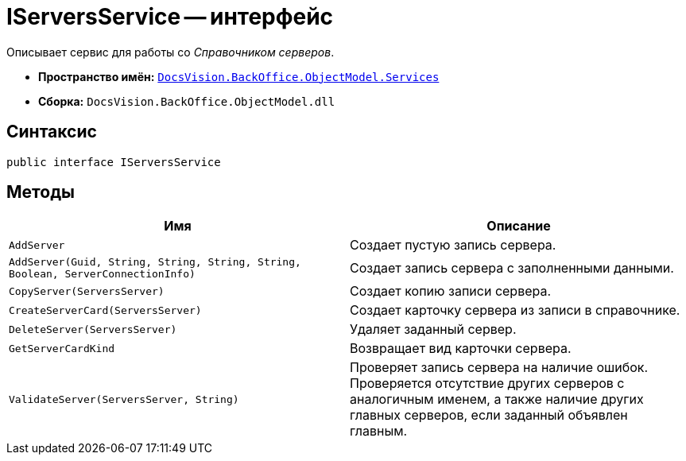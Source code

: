 = IServersService -- интерфейс

Описывает сервис для работы со _Справочником серверов_.

* *Пространство имён:* `xref:api/DocsVision/BackOffice/ObjectModel/Services/Services_NS.adoc[DocsVision.BackOffice.ObjectModel.Services]`
* *Сборка:* `DocsVision.BackOffice.ObjectModel.dll`

== Синтаксис

[source,csharp]
----
public interface IServersService
----

== Методы

[cols=",",options="header"]
|===
|Имя |Описание
|`AddServer` |Создает пустую запись сервера.
|`AddServer(Guid, String, String, String, String, Boolean, ServerConnectionInfo)` |Создает запись сервера с заполненными данными.
|`CopyServer(ServersServer)` |Создает копию записи сервера.
|`CreateServerCard(ServersServer)` |Создает карточку сервера из записи в справочнике.
|`DeleteServer(ServersServer)` |Удаляет заданный сервер.
|`GetServerCardKind` |Возвращает вид карточки сервера.
|`ValidateServer(ServersServer, String)` |Проверяет запись сервера на наличие ошибок. Проверяется отсутствие других серверов с аналогичным именем, а также наличие других главных серверов, если заданный объявлен главным.
|===
